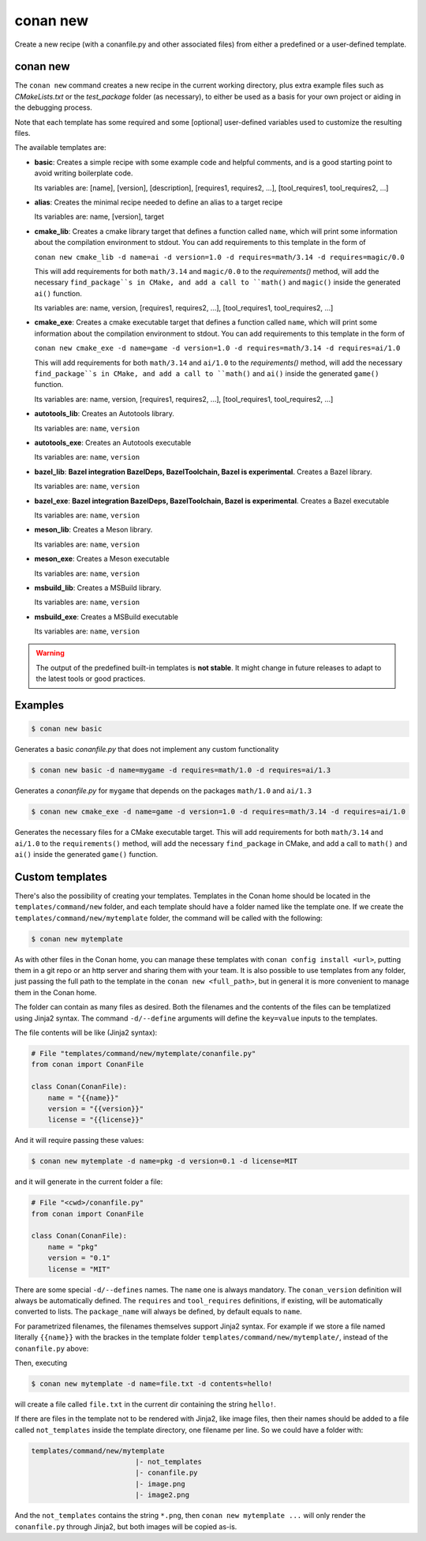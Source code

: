 .. _reference_commands_new:

conan new
=========

Create a new recipe (with a conanfile.py and other associated files) from either a predefined or a user-defined template.

conan new
---------

.. autohelp::
    :command: conan new


The ``conan new`` command creates a new recipe in the current working directory,
plus extra example files such as *CMakeLists.txt* or the *test_package* folder (as necessary),
to either be used as a basis for your own project or aiding in the debugging process.

Note that each template has some required and some [optional] user-defined variables used to customize the resulting files.

The available templates are:

- **basic**:
  Creates a simple recipe with some example code and helpful comments,
  and is a good starting point to avoid writing boilerplate code.

  Its variables are: [name], [version], [description], [requires1, requires2, ...], [tool_requires1, tool_requires2, ...]

- **alias**:
  Creates the minimal recipe needed to define an alias to a target recipe

  Its variables are: name, [version], target

- **cmake_lib**:
  Creates a cmake library target that defines a function called ``name``,
  which will print some information about the compilation environment to stdout.
  You can add requirements to this template in the form of

  ``conan new cmake_lib -d name=ai -d version=1.0 -d requires=math/3.14 -d requires=magic/0.0``

  This will add requirements for both ``math/3.14`` and ``magic/0.0`` to the `requirements()` method,
  will add the necessary ``find_package``s in CMake, and add a call to ``math()`` and ``magic()``
  inside the generated ``ai()`` function.

  Its variables are: name, version, [requires1, requires2, ...], [tool_requires1, tool_requires2, ...]

- **cmake_exe**:
  Creates a cmake executable target that defines a function called ``name``,
  which will print some information about the compilation environment to stdout.
  You can add requirements to this template in the form of

  ``conan new cmake_exe -d name=game -d version=1.0 -d requires=math/3.14 -d requires=ai/1.0``

  This will add requirements for both ``math/3.14`` and ``ai/1.0`` to the `requirements()` method,
  will add the necessary ``find_package``s in CMake, and add a call to ``math()`` and ``ai()``
  inside the generated ``game()`` function.

  Its variables are: name, version, [requires1, requires2, ...], [tool_requires1, tool_requires2, ...]

- **autotools_lib**:
  Creates an Autotools library.

  Its variables are: ``name``, ``version``

- **autotools_exe**:
  Creates an Autotools executable

  Its variables are: ``name``, ``version``

- **bazel_lib**:
  **Bazel integration BazelDeps, BazelToolchain, Bazel is experimental**. 
  Creates a Bazel library.

  Its variables are: ``name``, ``version``

- **bazel_exe**:
  **Bazel integration BazelDeps, BazelToolchain, Bazel is experimental**.
  Creates a Bazel executable

  Its variables are: ``name``, ``version``

- **meson_lib**:
  Creates a Meson library.

  Its variables are: ``name``, ``version``

- **meson_exe**:
  Creates a Meson executable

  Its variables are: ``name``, ``version``

- **msbuild_lib**:
  Creates a MSBuild library.

  Its variables are: ``name``, ``version``

- **msbuild_exe**:
  Creates a MSBuild executable

  Its variables are: ``name``, ``version``


.. warning::

  The output of the predefined built-in templates is **not stable**. It might
  change in future releases to adapt to the latest tools or good practices.


Examples
--------

.. code-block:: text

    $ conan new basic


Generates a basic *conanfile.py* that does not implement any custom functionality

.. code-block:: text

    $ conan new basic -d name=mygame -d requires=math/1.0 -d requires=ai/1.3

Generates a *conanfile.py* for ``mygame`` that depends on the packages ``math/1.0`` and ``ai/1.3``


.. code-block:: text

    $ conan new cmake_exe -d name=game -d version=1.0 -d requires=math/3.14 -d requires=ai/1.0

Generates the necessary files for a CMake executable target.
This will add requirements for both ``math/3.14`` and ``ai/1.0`` to the ``requirements()`` method,
will add the necessary ``find_package`` in CMake, and add a call to ``math()`` and ``ai()``
inside the generated ``game()`` function.


Custom templates
----------------

There's also the possibility of creating your templates. Templates in the Conan home should be 
located in the ``templates/command/new`` folder, and each template should have a folder named like the template one. If we create the ``templates/command/new/mytemplate``
folder, the command will be called with the following:


.. code-block:: bash

    $ conan new mytemplate


As with other files in the Conan home, you can manage these templates with ``conan config install <url>``, putting them
in a git repo or an http server and sharing them with your team. It is also possible to use templates from 
any folder, just passing the full path to the template in the ``conan new <full_path>``, but in general it
is more convenient to manage them in the Conan home.

The folder can contain as many files as desired. Both the filenames and the contents of the files can be
templatized using Jinja2 syntax. The command ``-d/--define`` arguments will define the ``key=value`` inputs
to the templates. 

The file contents will be like (Jinja2 syntax):

.. code-block:: python
    
    # File "templates/command/new/mytemplate/conanfile.py"
    from conan import ConanFile

    class Conan(ConanFile):
        name = "{{name}}"
        version = "{{version}}"
        license = "{{license}}"


And it will require passing these values:

.. code-block:: bash

    $ conan new mytemplate -d name=pkg -d version=0.1 -d license=MIT

and it will generate in the current folder a file:

.. code-block:: python
    
    # File "<cwd>/conanfile.py"
    from conan import ConanFile

    class Conan(ConanFile):
        name = "pkg"
        version = "0.1"
        license = "MIT"


There are some special ``-d/--defines`` names. The ``name`` one is always mandatory. The ``conan_version``
definition will always be automatically defined. The ``requires`` and ``tool_requires`` definitions, if existing, 
will be automatically converted to lists. The ``package_name`` will always be defined, by default equals to ``name``.


For parametrized filenames, the filenames themselves support Jinja2 syntax. For example if we store a file 
named literally ``{{name}}`` with the brackes in the template folder ``templates/command/new/mytemplate/``, 
instead of the ``conanfile.py`` above:


.. code-block:: python
    :caption: File: "templates/command/new/mytemplate/{{name}}"

    {{contents}}

Then, executing

.. code-block:: bash

    $ conan new mytemplate -d name=file.txt -d contents=hello!


will create a file called ``file.txt`` in the current dir containing the string ``hello!``.

If there are files in the template not to be rendered with Jinja2, like image files, then their names should be
added to a file called ``not_templates`` inside the template directory, one filename per line.
So we could have a folder with:


.. code-block:: text

    templates/command/new/mytemplate
                             |- not_templates
                             |- conanfile.py
                             |- image.png
                             |- image2.png


And the ``not_templates`` contains the string ``*.png``, then ``conan new mytemplate ...`` will only render the
``conanfile.py`` through Jinja2, but both images will be copied as-is.
